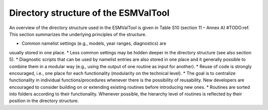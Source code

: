 .. _directory:

Directory structure of the ESMValTool
*************************************

An overview of the directory structure used in the ESMValTool is given in Table
S10 (section 11 – Annex A) #TODO:ref. This section summarizes the underlying principles
of the structure.

* Common namelist settings (e.g., models, year ranges, diagnostics) are
usually stored in one place.
* Less common settings may be hidden deeper in the directory structure (see
also section 5).
* Diagnostic scripts that can be used by namelist entries are also stored in
one place and it generally possible to combine them in a modular way (e.g.,
using the output of one routine as input for another).
* Reuse of code is strongly encouraged, i.e., one place for each
functionality (modularity on the technical level).
* The goal is to centralize functionality in individual functions/procedures
whenever there is the possibility of reusability. New developers are encouraged
to consider building on or extending existing routines before introducing new
ones.
* Routines are sorted into folders according to their functionality. Whenever
possible, the hierarchy level of routines is reflected by their position in the
directory structure.

